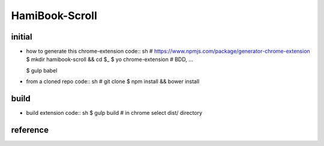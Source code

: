 HamiBook-Scroll
===============

initial
-------
* how to generate this chrome-extension
  code:: sh
  # https://www.npmjs.com/package/generator-chrome-extension
  $ mkdir hamibook-scroll && cd $_ 
  $ yo chrome-extension
  # BDD, ...

  $ gulp babel

* from a cloned repo
  code:: sh
  # git clone
  $ npm install && bower install

build
-----
* build extension
  code:: sh
  $ gulp build
  # in chrome select dist/ directory

reference
---------

.. vim:fileencoding=UTF-8:ts=2:sw=2:sta:et:sts=2:ai

